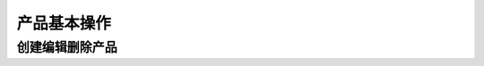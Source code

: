 =================
产品基本操作
=================


创建编辑删除产品
===================
.. html5:: http://image.yodemon.top/产品创建编辑删除.mp4
    :align: right
    :width: 700
    :height: 394

